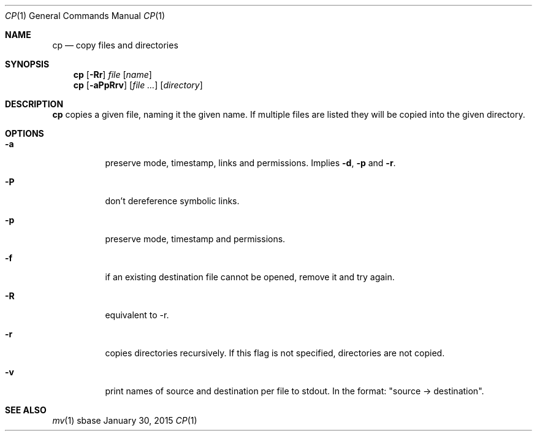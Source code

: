 .Dd January 30, 2015
.Dt CP 1
.Os sbase
.Sh NAME
.Nm cp
.Nd copy files and directories
.Sh SYNOPSIS
.Nm
.Op Fl Rr
.Ar file
.Op Ar name
.Nm
.Op Fl aPpRrv
.Op Ar file ...
.Op Ar directory
.Sh DESCRIPTION
.Nm
copies a given file, naming it the given name. If multiple files are listed
they will be copied into the given directory.
.Sh OPTIONS
.Bl -tag -width Ds
.It Fl a
preserve mode, timestamp, links and permissions. Implies
.Fl d ,
.Fl p
and
.Fl r .
.It Fl P
don't dereference symbolic links.
.It Fl p
preserve mode, timestamp and permissions.
.It Fl f
if an existing destination file cannot be opened, remove it and try again.
.It Fl R
equivalent to -r.
.It Fl r
copies directories recursively. If this flag is not specified, directories
are not copied.
.It Fl v
print names of source and destination per file to stdout. In the format:
"source \-> destination".
.El
.Sh SEE ALSO
.Xr mv 1
